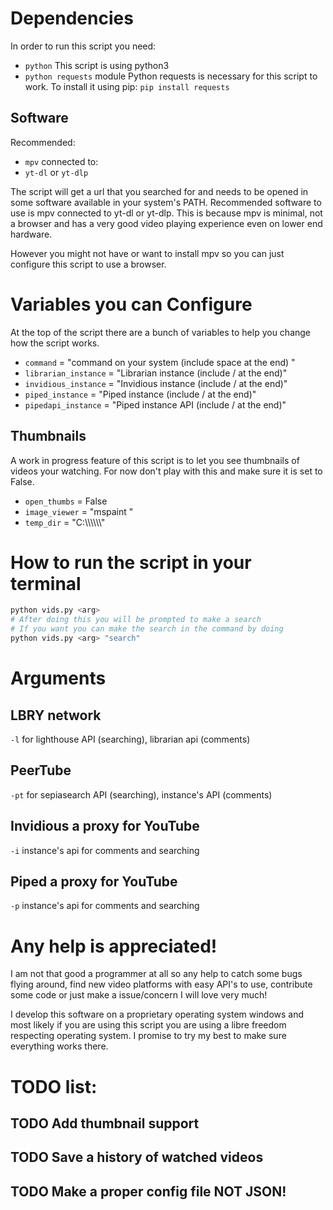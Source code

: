 * Dependencies
In order to run this script you need:
- =python=
  This script is using python3
- =python requests= module
  Python requests is necessary for this script to work. To install it using pip: =pip install requests=
** Software
Recommended:
- =mpv= connected to:
- =yt-dl= or =yt-dlp=
The script will get a url that you searched for and needs to be opened in some software available in your system's PATH. Recommended software to use is mpv connected to yt-dl or yt-dlp. This is because mpv is minimal, not a browser and has a very good video playing experience even on lower end hardware.

However you might not have or want to install mpv so you can just configure this script to use a browser.

* Variables you can Configure
At the top of the script there are a bunch of variables to help you change how the script works.
- =command= = "command on your system (include space at the end) "
- =librarian_instance= = "Librarian instance (include / at the end)"
- =invidious_instance= = "Invidious instance (include / at the end)"
- =piped_instance= = "Piped instance (include / at the end)"
- =pipedapi_instance= = "Piped instance API (include / at the end)"
** Thumbnails
A work in progress feature of this script is to let you see thumbnails of videos your watching. For now don't play with this and make sure it is set to False.
- =open_thumbs= = False
- =image_viewer= = "mspaint "
- =temp_dir= = "C:\\Users\\Stanl\\AppData\\Local\\Temp\\thumbnail"

* How to run the script in your terminal
#+BEGIN_SRC bash
python vids.py <arg>
# After doing this you will be prompted to make a search
# If you want you can make the search in the command by doing
python vids.py <arg> "search"
#+END_SRC

* Arguments
** LBRY network
=-l= for lighthouse API (searching), librarian api (comments)

** PeerTube
=-pt= for sepiasearch API (searching), instance's API (comments) 

** Invidious a proxy for YouTube
=-i= instance's api for comments and searching 

** Piped a proxy for YouTube
=-p= instance's api for comments and searching 

* Any help is appreciated!
I am not that good a programmer at all so any help to catch some bugs flying around, find new video platforms with easy API's to use, contribute some code or just make a issue/concern I will love very much!

I develop this software on a proprietary operating system windows and most likely if you are using this script you are using a libre freedom respecting operating system. I promise to try my best to make sure everything works there.

* TODO list:
** TODO Add thumbnail support
** TODO Save a history of watched videos
** TODO Make a proper config file *NOT JSON*!
